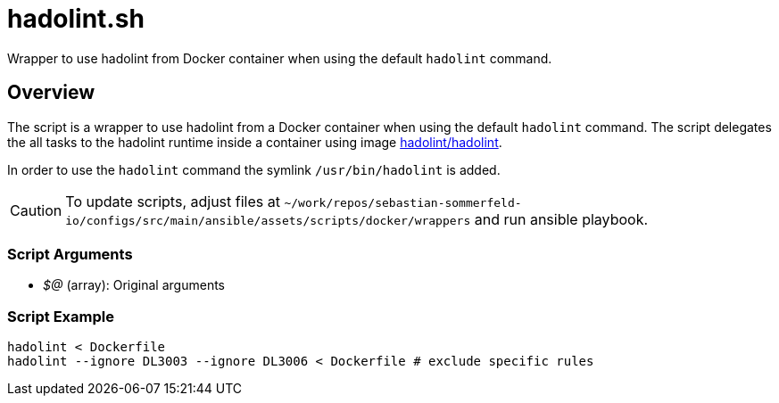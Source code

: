 = hadolint.sh

// +-----------------------------------------------+
// |                                               |
// |    DO NOT EDIT HERE !!!!!                     |
// |                                               |
// |    File is auto-generated by pipline.         |
// |    Contents are based on bash script docs.    |
// |                                               |
// +-----------------------------------------------+


Wrapper to use hadolint from Docker container when using the default `hadolint` command.

== Overview

The script is a wrapper to use hadolint from a Docker container when using the default `hadolint`
command. The script delegates the all tasks to the hadolint runtime inside a container using image
link:https://hub.docker.com/r/hadolint/hadolint[hadolint/hadolint].

In order to use the `hadolint` command the symlink `/usr/bin/hadolint` is added.

CAUTION: To update scripts, adjust files at `~/work/repos/sebastian-sommerfeld-io/configs/src/main/ansible/assets/scripts/docker/wrappers` and run ansible playbook.

=== Script Arguments

* _$@_ (array): Original arguments

=== Script Example

----
hadolint < Dockerfile
hadolint --ignore DL3003 --ignore DL3006 < Dockerfile # exclude specific rules
----
